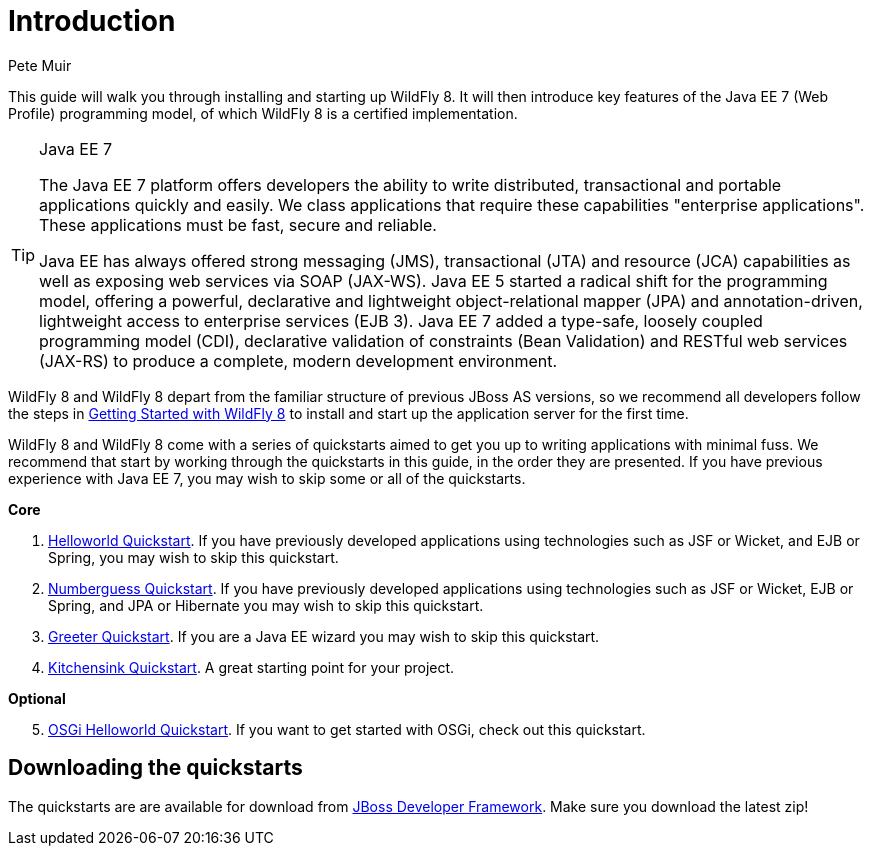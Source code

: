 Introduction
============
:Author: Pete Muir

This guide will walk you through installing and starting up WildFly 8. It will then introduce key features of the Java EE 7 (Web Profile) programming model, of which WildFly 8 is a certified implementation.


[TIP]
.Java EE 7
========================================================================
The Java EE 7 platform offers developers the ability to write
distributed, transactional and portable applications quickly and easily. 
We class applications that require these capabilities "enterprise 
applications". These applications must be fast, secure and reliable.

Java EE has always offered strong messaging (JMS), transactional (JTA) 
and resource (JCA) capabilities as well as exposing web services via 
SOAP (JAX-WS). Java EE 5 started a radical shift for the programming 
model, offering a powerful, declarative and lightweight 
object-relational mapper (JPA) and  annotation-driven, lightweight 
access to enterprise services (EJB 3). Java EE 7 added a type-safe,
loosely coupled programming model (CDI), declarative validation of 
constraints (Bean Validation) and RESTful web services (JAX-RS) to 
produce a complete, modern development environment.
========================================================================


WildFly 8 and WildFly 8 depart from the familiar structure of previous JBoss AS versions, so we recommend all developers follow the steps in <<GettingStarted-, Getting Started with WildFly 8>> to install and start up the application server for the first time.

WildFly 8 and WildFly 8 come with a series of quickstarts aimed to get you up to writing applications with minimal fuss. We recommend that start by working through the quickstarts in this guide, in the order they are presented. If you have previous experience with Java EE 7, you may wish to skip some or all of the quickstarts.

*Core*

. <<HelloworldQuickstart-, Helloworld Quickstart>>. If you have previously developed applications using technologies such as JSF or Wicket, and EJB or Spring, you may wish to skip this quickstart.
. <<NumberguessQuickstart-, Numberguess Quickstart>>. If you have previously developed applications using technologies such as JSF or Wicket, EJB or Spring, and JPA or Hibernate you may wish to skip this quickstart.
. <<GreeterQuickstart-, Greeter Quickstart>>. If you are a Java EE wizard you may wish to skip this quickstart.
. <<KitchensinkQuickstart-, Kitchensink Quickstart>>. A great starting point for your project.

*Optional*
[start=5]
. <<HelloworldOSGiQuickstart-, OSGi Helloworld Quickstart>>. If you want to get started with OSGi, check out this quickstart.

Downloading the quickstarts
---------------------------

The quickstarts are are available for download from link:http://www.jboss.org/jdf/quickstarts/get-started[JBoss Developer Framework]. Make sure you download the latest zip! 

